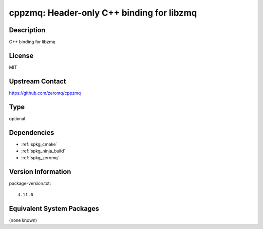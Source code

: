 .. _spkg_cppzmq:

cppzmq: Header-only C++ binding for libzmq
==========================================

Description
-----------

C++ binding for libzmq


License
-------

MIT


Upstream Contact
----------------

https://github.com/zeromq/cppzmq


Type
----

optional


Dependencies
------------

- :ref:`spkg_cmake`
- :ref:`spkg_ninja_build`
- :ref:`spkg_zeromq`

Version Information
-------------------

package-version.txt::

    4.11.0

Equivalent System Packages
--------------------------

(none known)
